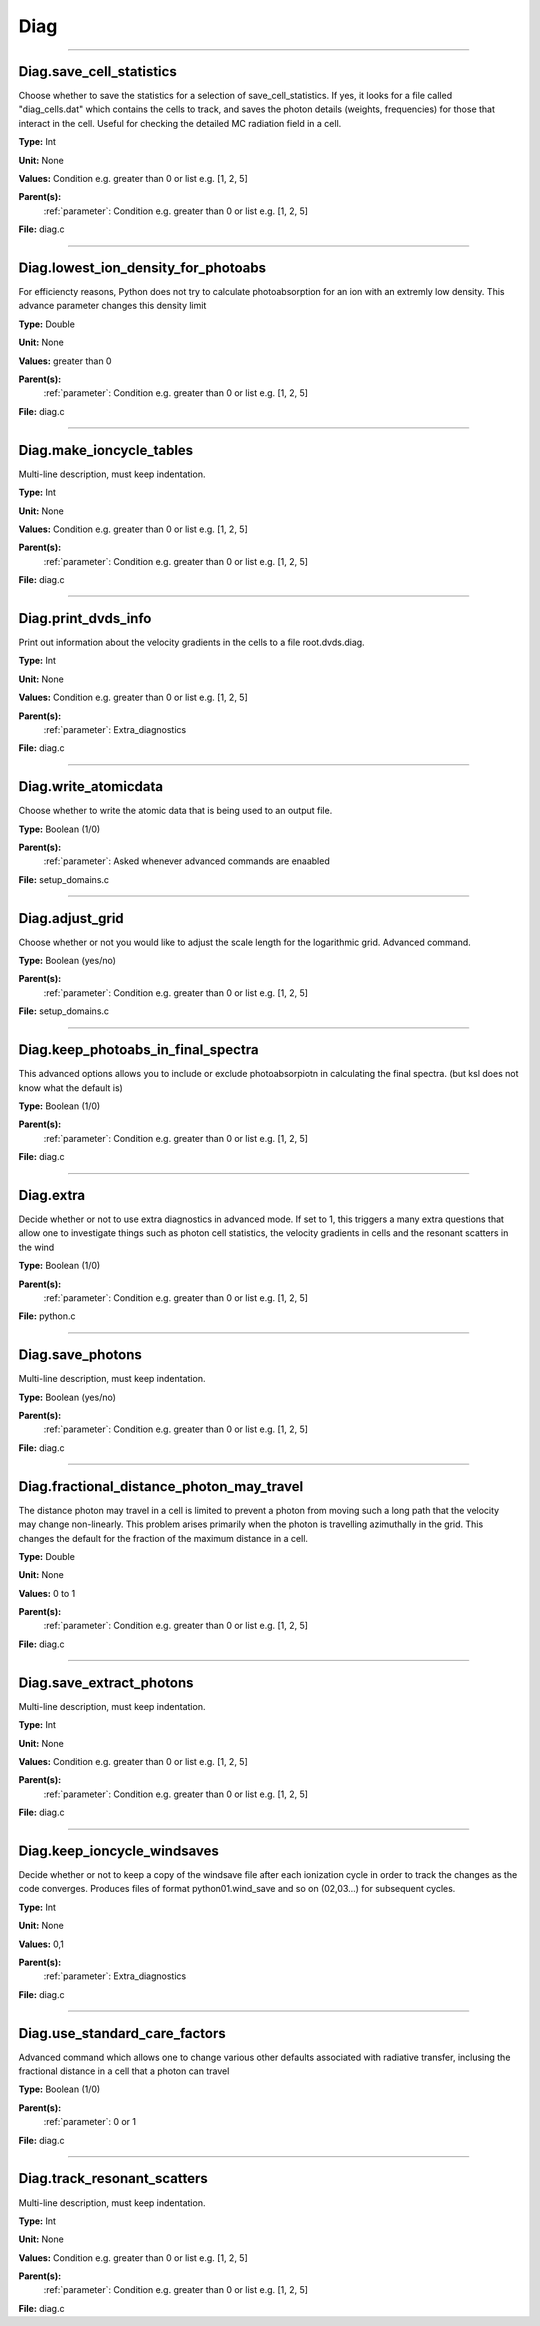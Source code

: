 
====
Diag
====

----------------------------------------

Diag.save_cell_statistics
=========================
Choose whether to save the statistics for a selection of save_cell_statistics.
If yes, it looks for a file called "diag_cells.dat" which contains the cells to track,
and saves the photon details (weights, frequencies) for those that interact in 
the cell. Useful for checking the detailed MC radiation field in a cell.

**Type:** Int

**Unit:** None

**Values:** Condition e.g. greater than 0 or list e.g. [1, 2, 5]

**Parent(s):**
  :ref:`parameter`: Condition e.g. greater than 0 or list e.g. [1, 2, 5]


**File:** diag.c


----------------------------------------

Diag.lowest_ion_density_for_photoabs
====================================
For efficiencty reasons, Python does not try to calculate photoabsorption
for an ion with an extremly low density.  This advance parameter changes
this density limit

**Type:** Double

**Unit:** None

**Values:** greater than 0

**Parent(s):**
  :ref:`parameter`: Condition e.g. greater than 0 or list e.g. [1, 2, 5]


**File:** diag.c


----------------------------------------

Diag.make_ioncycle_tables
=========================
Multi-line description, must keep indentation.

**Type:** Int

**Unit:** None

**Values:** Condition e.g. greater than 0 or list e.g. [1, 2, 5]

**Parent(s):**
  :ref:`parameter`: Condition e.g. greater than 0 or list e.g. [1, 2, 5]


**File:** diag.c


----------------------------------------

Diag.print_dvds_info
====================
Print out information about the velocity gradients in the 
cells to a file root.dvds.diag.

**Type:** Int

**Unit:** None

**Values:** Condition e.g. greater than 0 or list e.g. [1, 2, 5]

**Parent(s):**
  :ref:`parameter`: Extra_diagnostics


**File:** diag.c


----------------------------------------

Diag.write_atomicdata
=====================
Choose whether to write the atomic data that is being used to 
an output file.

**Type:** Boolean (1/0)

**Parent(s):**
  :ref:`parameter`: Asked whenever advanced commands are enaabled


**File:** setup_domains.c


----------------------------------------

Diag.adjust_grid
================
Choose whether or not you would like to adjust the scale length
for the logarithmic grid. Advanced command.

**Type:** Boolean (yes/no)

**Parent(s):**
  :ref:`parameter`: Condition e.g. greater than 0 or list e.g. [1, 2, 5]


**File:** setup_domains.c


----------------------------------------

Diag.keep_photoabs_in_final_spectra
===================================
This advanced options allows you to include or exclude photoabsorpiotn
in calculating the final spectra.  (but ksl does not know what the
default is)

**Type:** Boolean (1/0)

**Parent(s):**
  :ref:`parameter`: Condition e.g. greater than 0 or list e.g. [1, 2, 5]


**File:** diag.c


----------------------------------------

Diag.extra
==========
Decide whether or not to use extra diagnostics in advanced mode.
If set to 1, this triggers a many extra questions that allow one to investigate 
things such as photon cell statistics, the velocity gradients in cells and 
the resonant scatters in the wind

**Type:** Boolean (1/0)

**Parent(s):**
  :ref:`parameter`: Condition e.g. greater than 0 or list e.g. [1, 2, 5]


**File:** python.c


----------------------------------------

Diag.save_photons
=================
Multi-line description, must keep indentation.

**Type:** Boolean (yes/no)

**Parent(s):**
  :ref:`parameter`: Condition e.g. greater than 0 or list e.g. [1, 2, 5]


**File:** diag.c


----------------------------------------

Diag.fractional_distance_photon_may_travel
==========================================
The distance photon may travel in a cell is limited to prevent a photon
from moving such a long path that the velocity may change non-linearly.
This problem arises primarily when the photon is travelling azimuthally
in the grid.  This changes the default for the fraction of the maximum
distance in a cell.

**Type:** Double

**Unit:** None

**Values:** 0 to 1

**Parent(s):**
  :ref:`parameter`: Condition e.g. greater than 0 or list e.g. [1, 2, 5]


**File:** diag.c


----------------------------------------

Diag.save_extract_photons
=========================
Multi-line description, must keep indentation.

**Type:** Int

**Unit:** None

**Values:** Condition e.g. greater than 0 or list e.g. [1, 2, 5]

**Parent(s):**
  :ref:`parameter`: Condition e.g. greater than 0 or list e.g. [1, 2, 5]


**File:** diag.c


----------------------------------------

Diag.keep_ioncycle_windsaves
============================
Decide whether or not to keep a copy of the windsave file after
each ionization cycle in order to track the changes as the 
code converges. Produces files of format python01.wind_save and so 
on (02,03...) for subsequent cycles. 

**Type:** Int

**Unit:** None

**Values:** 0,1

**Parent(s):**
  :ref:`parameter`: Extra_diagnostics


**File:** diag.c


----------------------------------------

Diag.use_standard_care_factors
==============================
Advanced command which allows one to change 
various other defaults associated with 
radiative transfer, inclusing the fractional distance
in a cell that a photon can travel

**Type:** Boolean (1/0)

**Parent(s):**
  :ref:`parameter`: 0 or 1


**File:** diag.c


----------------------------------------

Diag.track_resonant_scatters
============================
Multi-line description, must keep indentation.

**Type:** Int

**Unit:** None

**Values:** Condition e.g. greater than 0 or list e.g. [1, 2, 5]

**Parent(s):**
  :ref:`parameter`: Condition e.g. greater than 0 or list e.g. [1, 2, 5]


**File:** diag.c


